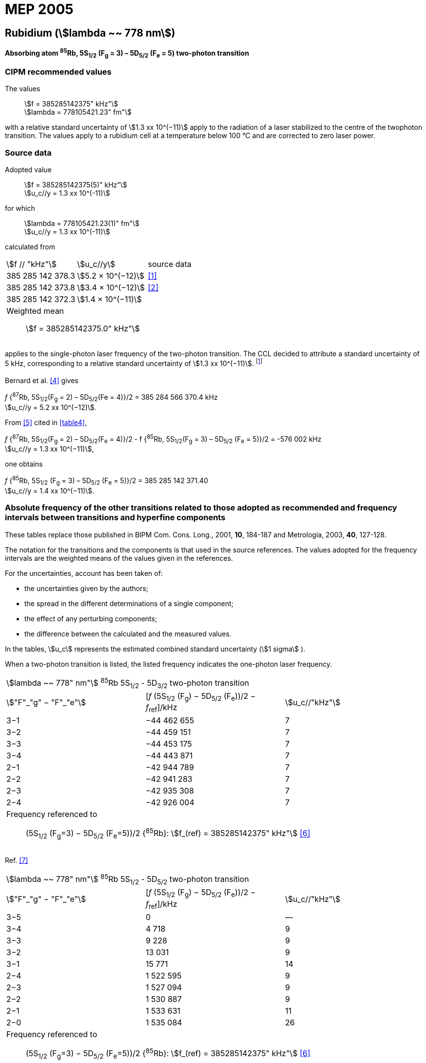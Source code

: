 = MEP 2005
:appendix: 2
:partnumber: 1
:edition: 9
:copyright-year: 2019
:language: en
:docnumber: 
:title-en: 
:title-fr: 
:doctype: guide
:parent-document: si-brochure.adoc
:committee-acronym: CCL-CCTF-WGFS
:committee-en: CCL-CCTF Frequency Standards Working Group
:si-aspect: m_c_deltanu
:docstage: in-force
:confirmed-date:
:revdate:
:docsubstage: 60
:imagesdir: images
:mn-document-class: bipm
:mn-output-extensions: xml,html,pdf,rxl
:local-cache-only:
:data-uri-image:

== Rubidium (stem:[lambda ~~ 778 nm])

*Absorbing atom ^85^Rb, 5S~1/2~ (F~g~ = 3) – 5D~5/2~ (F~e~ = 5) two-photon transition*

=== CIPM recommended values

[align=left]
The values:: stem:[f = 385285142375" kHz"] +
stem:[lambda = 778105421.23" fm"]

with a relative standard uncertainty of stem:[1.3 xx 10^(−11)] apply to the radiation of a laser stabilized to the centre of the twophoton transition. The values apply to a rubidium cell at a temperature below 100 °C and are corrected to zero laser power.

=== Source data

[align=left]
Adopted value:: stem:[f = 385285142375(5)" kHz"] +
stem:[u_c//y = 1.3 xx 10^(-11)]

[align=left]
for which:: stem:[lambda = 778105421.23(1)" fm"] +
stem:[u_c//y = 1.3 xx 10^(-11)]

calculated from::

[%unnumbered]
|===
| stem:[f // "kHz"] | stem:[u_c//y] | source data
| 385 285 142 378.3 | stem:[5.2 × 10^(−12)] | <<touhari>>
| 385 285 142 373.8 | stem:[3.4 × 10^(−12)] | <<jones>>
| 385 285 142 372.3 | stem:[1.4 × 10^(−11)] | <<sec-bernard>>
3+a| Weighted mean:: stem:[f = 385285142375.0" kHz"]
|===

applies to the single-photon laser frequency of the two-photon transition. The CCL decided to attribute a standard uncertainty of 5 kHz, corresponding to a relative standard uncertainty of stem:[1.3 xx 10^(−11)]. footnote:[A recent measurement made after the CCL 2001 has confirmed one of the data <<rovera>>.]

[[sec-bernard]]
==== {blank}

Bernard et al. <<bernard>> gives

[align=left]
_f_ {^87^Rb, 5S~1/2~(F~g~ = 2) – 5D~5/2~(Fe = 4)}/2 = 385 284 566 370.4 kHz +
stem:[u_c//y = 5.2 xx 10^(−12)].

From <<felder>> cited in <<table4>>,

[align=left]
_f_ {^87^Rb, 5S~1/2~(F~g~ = 2) – 5D~5/2~(F~e~ = 4)}/2 - f {^85^Rb, 5S~1/2~(F~g~ = 3) – 5D~5/2~ (F~e~ = 5)}/2 = -576 002 kHz +
stem:[u_c//y = 1.3 xx 10^(−11)],

one obtains

[align=left]
_f_ {^85^Rb, 5S~1/2~ (F~g~ = 3) – 5D~5/2~ (F~e~ = 5)}/2 = 385 285 142 371.40 +
stem:[u_c//y = 1.4 xx 10^(−11)].


=== Absolute frequency of the other transitions related to those adopted as recommended and frequency intervals between transitions and hyperfine components

These tables replace those published in BIPM Com. Cons. Long., 2001, *10*, 184-187 and Metrologia, 2003, *40*, 127-128.

The notation for the transitions and the components is that used in the source references. The values adopted for the frequency intervals are the weighted means of the values given in the references.

For the uncertainties, account has been taken of:

* the uncertainties given by the authors;
* the spread in the different determinations of a single component;
* the effect of any perturbing components;
* the difference between the calculated and the measured values.

In the tables, stem:[u_c] represents the estimated combined standard uncertainty (stem:[1 sigma] ).

When a two-photon transition is listed, the listed frequency indicates the one-photon laser frequency.

[[table1]]
|===
3+^.^| stem:[lambda ~~ 778" nm"] ^85^Rb 5S~1/2~ - 5D~3/2~ two-photon transition
| stem:["F"_"g" − "F"_"e"] | [_f_ (5S~1/2~ (F~g~) − 5D~5/2~ (F~e~))/2 − _f_~ref~]/kHz | stem:[u_c//"kHz"]
| 3−1 | −44 462 655 | 7
| 3−2 | −44 459 151 | 7
| 3−3 | −44 453 175 | 7
| 3−4 | −44 443 871 | 7
| 2−1 | −42 944 789 | 7
| 2−2 | −42 941 283 | 7
| 2−3 | −42 935 308 | 7
| 2−4 | −42 926 004 | 7
3+a| Frequency referenced to:: (5S~1/2~ (F~g~=3) − 5D~5/2~ (F~e~=5))/2 {^85^Rb}: stem:[f_(ref) = 385285142375" kHz"] <<ci2002>>
|===
Ref. <<nez>>


[[table2]]
|===
3+^.^| stem:[lambda ~~ 778" nm"] ^85^Rb 5S~1/2~ - 5D~5/2~ two-photon transition
| stem:["F"_"g" − "F"_"e"] | [_f_ (5S~1/2~ (F~g~) − 5D~5/2~ (F~e~))/2 − _f_~ref~]/kHz | stem:[u_c//"kHz"]
| 3−5 | 0 | —
| 3−4 | 4 718 | 9
| 3−3 | 9 228 | 9
| 3−2 | 13 031 | 9
| 3−1 | 15 771 | 14
| 2−4 | 1 522 595 | 9
| 2−3 | 1 527 094 | 9
| 2−2 | 1 530 887 | 9
| 2−1 | 1 533 631 | 11
| 2−0 | 1 535 084 | 26
3+a| Frequency referenced to:: (5S~1/2~ (F~g~=3) − 5D~5/2~ (F~e~=5))/2 {^85^Rb}: stem:[f_(ref) = 385285142375" kHz"] <<ci2002>>
|===
Ref. <<felder>> footnote:fref[Improved interval measurements are available for certain components and can be used provided appropriate consideration to uncertainties is made.], <<nez>>


[[table3]]
|===
3+^.^| stem:[lambda ~~ 778" nm"] ^85^Rb 5S~1/2~ - 5D~3/2~ two-photon transition
| stem:["F"_"g" − "F"_"e"] | [_f_ (5S~1/2~ (F~g~) − 5D~5/2~ (F~e~))/2 − _f_~ref~]/kHz | stem:[u_c//"kHz"]
| 2−0 | −45 047 389 | 7
| 2−1 | −45 040 639 | 7
| 2−2 | −45 026 674 | 7
| 2−3 | −45 004 563 | 7
| 1−1 | −41 623 297 | 7
| 1−2 | −41 609 335 | 7
| 1−3 | −41 587 223 | 7
3+a| Frequency referenced to:: (5S~1/2~ (F~g~=3) − 5D~5/2~ (F~e~=5))/2 {^85^Rb}: stem:[f_(ref) = 385285142375" kHz"] <<ci2002>>
|===
Ref. <<nez>>


[[table4]]
|===
3+^.^| stem:[lambda ~~ 778" nm"] ^85^Rb 5S~1/2~ - 5D~5/2~ two-photon transition
| stem:["F"_"g" − "F"_"e"] | [_f_ (5S~1/2~ (F~g~) − 5D~5/2~ (F~e~))/2 − _f_~ref~]/kHz | stem:[u_c//"kHz"]
| 2−4 | −576 001 | 9
| 2−3 | −561 589 | 9
| 2−2 | −550 112 | 9
| 2−1 | −542 142 | 9
| 1−3 | 2 855 755 | 9
| 1−2 | 2 867 233 | 9
| 1−1 | 2 875 200 | 9
3+a| Frequency referenced to:: (5S~1/2~ (F~g~=3) − 5D~5/2~ (F~e~=5))/2 {^85^Rb}: stem:[f_(ref) = 385285142375" kHz"] <<ci2002>>
|===
Ref. <<felder>> footnote:fref[], <<nez>>


=== Absolute frequency of other transitions

==== Absorbing atom ^87^Rb, 5S~1/2~ (F~g~ = 2) – 7S~1/2~ (F~e~ = 2) two-photon transition

[align=left]
The values:: stem:[f = 394397384460" kHz"] +
stem:[lambda = 760127906.05" fm"]

with a relative standard uncertainty of stem:[1.7 xx 10^(−10)] apply to the single-photon laser frequency of the two-photon transition.

[align=left]
Adopted value:: stem:[f = 394397384460(67)" kHz"] +
stem:[u_c//y = 1.7 xx 10^(−10)]

[align=left]
for which:: stem:[lambda = 760127906.05(.13)" fm"] +
stem:[u_c//y = 1.7 xx 10^(−10)]

After [Refs <<marian2004>>, <<marian2005>>]

==== Absorbing atom ^87^Rb, 5S~1/2~ (F~g~ = 1) – 7S~1/2~ (F~e~ = 1) two-photon transition

[align=left]
The values:: stem:[f = 394400482100" kHz"] +
stem:[lambda = 760121936.0" fm"]

with a relative standard uncertainty of stem:[4.5 xx 10^(−10)] apply to the single-photon laser frequency of the two-photon transition.

[align=left]
Adopted value : stem:[f = 394400482100(180)" kHz"] +
stem:[u_c//y = 4.5 xx 10^(−10)]

[align=left]
for which:: stem:[lambda = 760121936.0(.34)" fm"] +
stem:[u_c//y = 4.5 xx 10^(−10)]

After [Refs <<marian2004>>, <<marian2005>>]

[bibliography]
=== References

* [[[touhari,1]]], Touahri D., Acef O., Clairon A., Zondy J.-J., Felder R., Hilico L., de Beauvoir B., Biraben F., Nez F., Frequency measurement of the 5S~1/2~ (F=3) − 5D~1/2~ (F=5) two-photon transition in rubidium, _Opt. Commun._, 1997, *133*, 471-478.

* [[[jones,2]]], Jones D. J., Diddams S. A., Ranka J. K., Stentz A., Windeler R. S., Hall J. L., Cundiff S. T.,, Carrier-Envelope Phase Control of Femtosecond Mode-Locked Lasers and Direct Optical Frequency Synthesis, _Science_, 2000, *288*, 635-639.

* [[[rovera,3]]], Rovera G. D., Zondy J.-J., Acef O., Ducos F., Wallerand J.-P., Knight J. C., Russel P. St. J., New Results in Optical Frequency Measurement Using a Femtosecond Laser, Proc. _CPEM’02_ ISBN 0-7803-7243-5, catalog number 02CH 37279, 422-423.

* [[[bernard,4]]], Bernard J. E., Madej A. A., Siemsen K. J., Marmet L., Latrasse C., Touahri D., Poulin M., Allard M., Têtu M., Absolute frequency measurement of a laser at 1556 nm locked to the 5S~1/2~-5D~5/2~ two-photon transition in ^87^Rb, _Opt. Commun._, 2000, *173*, 357-364.

* [[[felder,5]]], Felder R., Touhari D., Acef O., Hilico L., Zondy J.-J., Clairon A., de Beauvoir B., Biraben F., Julien L., Nez F., Millerioux Y., Performance of a GaAlAs laser diode stabilized on a hyperfine component of two-photon transitions in rubidium at 778 nm, _SPIE_, 1995, *2378*, 52-57.

* [[[ci2002,6]]], Recommendation M1 (_BIPM Com. Cons. Déf. Mètre_, 10th meeting, 2001) adopted by the Comité International des Poids et Mesures at its 91th Meeting as Recommendation 1 (CI-2002).

* [[[nez,7]]], Nez F., Biraben F., Felder R., Millerioux Y., Optical frequency determination of the hyperfine components of the 5S~1/2~ – 5D~3/2~ two-photon transitions in rubidium, _Opt. Commun._, 1993, *102*, 432-438.

* [[[marian2004,8]]], Marian A., Stowe M. C., Lawall J. R., Felinto D., Ye J., United Time-Frequency Spectroscopy for Dynamics and Global Structure, _Sciencexpress_, 1126/1-10, 2004.

* [[[marian2005,9]]], Marian A., Stowe M. C., Felinto D., Ye J., Direct Frequency Comb Measurements of Absolute Optical Frequencies and Population Transfer Dynamics, _Phys. Rev. Lett._, *95*, 023001/1-4, 2005.